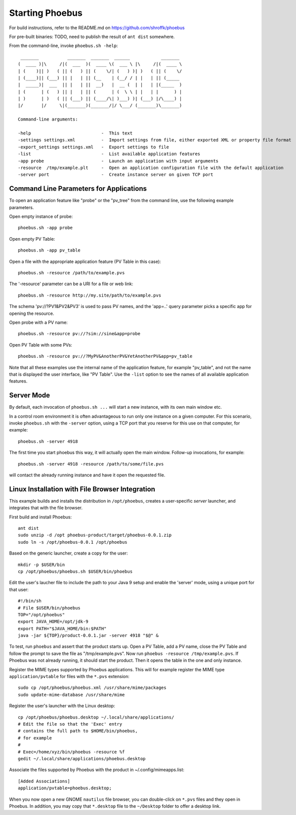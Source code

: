 Starting Phoebus
================

For build instructions, refer to the README.md on https://github.com/shroffk/phoebus

For pre-built binaries:
TODO, need to publish the result of ``ant dist`` somewhere.

From the command-line, invoke ``phoebus.sh -help``::

      _______           _______  _______  ______            _______ 
     (  ____ )|\     /|(  ___  )(  ____ \(  ___ \ |\     /|(  ____ \
     | (    )|| )   ( || (   ) || (    \/| (   ) )| )   ( || (    \/
     | (____)|| (___) || |   | || (__    | (__/ / | |   | || (_____ 
     |  _____)|  ___  || |   | ||  __)   |  __ (  | |   | |(_____  )
     | (      | (   ) || |   | || (      | (  \ \ | |   | |      ) |
     | )      | )   ( || (___) || (____/\| )___) )| (___) |/\____) |
     |/       |/     \|(_______)(_______/|/ \___/ (_______)\_______)
     
     Command-line arguments:
     
     -help                           -  This text
     -settings settings.xml          -  Import settings from file, either exported XML or property file format
     -export_settings settings.xml   -  Export settings to file
     -list                           -  List available application features
     -app probe                      -  Launch an application with input arguments
     -resource  /tmp/example.plt     -  Open an application configuration file with the default application
     -server port                    -  Create instance server on given TCP port

Command Line Parameters for Applications
----------------------------------------

To open an application feature like "probe" or the "pv_tree" from the command line,
use the following example parameters.

Open empty instance of probe::

    phoebus.sh -app probe

Open empty PV Table::

    phoebus.sh -app pv_table

Open a file with the appropriate application feature (PV Table in this case)::

    phoebus.sh -resource /path/to/example.pvs

The '-resource' parameter can be a URI for a file or web link::

    phoebus.sh -resource http://my.site/path/to/example.pvs

The schema 'pv://?PV1&PV2&PV3' is used to pass PV names,
and the 'app=..' query parameter picks a specific app for opening the resource.

Open probe with a PV name::

    phoebus.sh -resource pv://?sim://sine&app=probe              


Open PV Table with some PVs::

    phoebus.sh -resource pv://?MyPV&AnotherPV&YetAnotherPV&app=pv_table              

Note that all these examples use the internal name of the application feature,
for example "pv_table", and not the name that is displayed the user interface,
like "PV Table".
Use the ``-list`` option to see the names of all available application features.

Server Mode
-----------

By default, each invocation of ``phoebus.sh ...`` will start a new instance,
with its own main window etc.

In a control room environment it is often advantageous to run only one instance
on a given computer.
For this scenario, invoke ``phoebus.sh`` with the ``-server`` option, using
a TCP port that you reserve for this use on that computer, for example::

   phoebus.sh -server 4918
   
The first time you start phoebus this way, it will actually open the main window.
Follow-up invocations, for example::

   phoebus.sh -server 4918 -resource /path/to/some/file.pvs

will contact the already running instance and have it open the requested file.


Linux Installation with File Browser Integration
------------------------------------------------

This example builds and installs the distribution in ``/opt/phoebus``,
creates a user-specific *server* launcher,
and integrates that with the file browser.

First build and install Phoebus::

   ant dist
   sudo unzip -d /opt phoebus-product/target/phoebus-0.0.1.zip
   sudo ln -s /opt/phoebus-0.0.1 /opt/phoebus

Based on the generic launcher, create a copy for the user::

   mkdir -p $USER/bin
   cp /opt/phoebus/phoebus.sh $USER/bin/phoebus

Edit the user's laucher file to include the path to your Java 9 setup
and enable the 'server' mode, using a unique port for that user::

   #!/bin/sh
   # File $USER/bin/phoebus
   TOP="/opt/phoebus"
   export JAVA_HOME=/opt/jdk-9
   export PATH="$JAVA_HOME/bin:$PATH"
   java -jar ${TOP}/product-0.0.1.jar -server 4918 "$@" &

To test, run ``phoebus`` and assert that the product starts up.
Open a PV Table, add a PV name, close the PV Table and follow
the prompt to save the file as "/tmp/example.pvs".
Now run ``phoebus -resource /tmp/example.pvs``.
If Phoebus was not already running, it should start the product.
Then it opens the table in the one and only instance.

Register the MIME types supported by Phoebus applications.
This will for example register the MIME type ``application/pvtable``
for files with the ``*.pvs`` extension::

   sudo cp /opt/phoebus/phoebus.xml /usr/share/mime/packages
   sudo update-mime-database /usr/share/mime

Register the user's launcher with the Linux desktop::
 
   cp /opt/phoebus/phoebus.desktop ~/.local/share/applications/
   # Edit the file so that the 'Exec' entry
   # contains the full path to $HOME/bin/phoebus,
   # for example
   #  
   # Exec=/home/xyz/bin/phoebus -resource %f
   gedit ~/.local/share/applications/phoebus.desktop

Associate the files supported by Phoebus with the product in ~/.config/mimeapps.list::

   [Added Associations]
   application/pvtable=phoebus.desktop;
   
When you now open a new GNOME ``nautilus`` file browser, you can double-click
on ``*.pvs`` files and they open in Phoebus.
In addition, you may copy that ``*.desktop`` file to the ``~/Desktop`` folder
to offer a desktop link.


 
